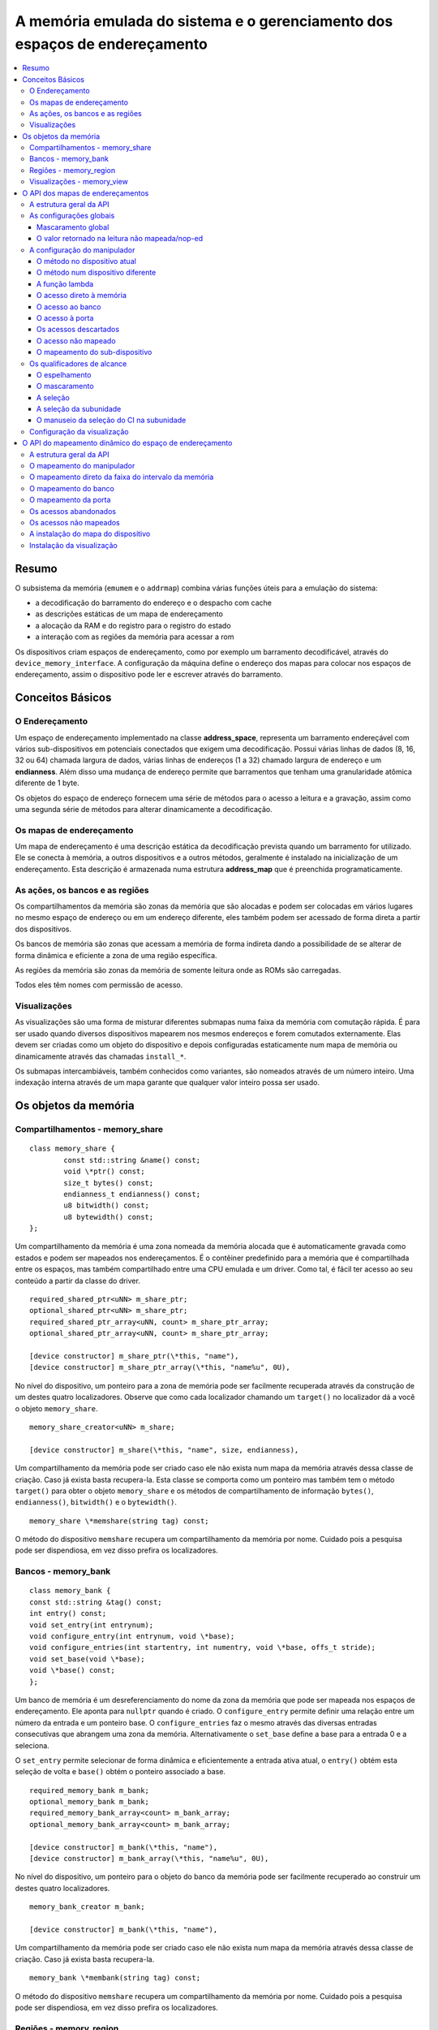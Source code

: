 .. raw:: latex

	\clearpage

A memória emulada do sistema e o gerenciamento dos espaços de endereçamento
===========================================================================

.. contents:: :local:

Resumo
------

O subsistema da memória (``emumem`` e o ``addrmap``) combina várias
funções úteis para a emulação do sistema:

* a decodificação do barramento do endereço e o despacho com cache
* as descrições estáticas de um mapa de endereçamento
* a alocação da RAM e do registro para o registro do estado
* a interação com as regiões da memória para acessar a rom

Os dispositivos criam espaços de endereçamento, como por exemplo um
barramento decodificável, através do ``device_memory_interface``.  A
configuração da máquina define o endereço dos mapas para colocar nos
espaços de endereçamento, assim o dispositivo pode ler e escrever
através do barramento.

Conceitos Básicos
-----------------

O Endereçamento
~~~~~~~~~~~~~~~

Um espaço de endereçamento implementado na classe **address_space**,
representa um barramento endereçável com vários sub-dispositivos em
potenciais conectados que exigem uma decodificação. Possui várias linhas
de dados (8, 16, 32 ou 64) chamada largura de dados, várias linhas de
endereços (1 a 32) chamado largura de endereço e um **endianness**.
Além disso uma mudança de endereço permite que barramentos que tenham
uma granularidade atômica diferente de 1 byte.

Os objetos do espaço de endereço fornecem uma série de métodos para o
acesso a leitura e a gravação, assim como uma segunda série de métodos
para alterar dinamicamente a decodificação.


Os mapas de endereçamento
~~~~~~~~~~~~~~~~~~~~~~~~~

Um mapa de endereçamento é uma descrição estática da decodificação
prevista quando um barramento for utilizado. Ele se conecta à memória,
a outros dispositivos e a outros métodos, geralmente é instalado na
inicialização de um endereçamento. Esta descrição é armazenada numa
estrutura **address_map** que é preenchida programaticamente.


As ações, os bancos e as regiões
~~~~~~~~~~~~~~~~~~~~~~~~~~~~~~~~

Os compartilhamentos da memória são zonas da memória que são alocadas e
podem ser colocadas em vários lugares no mesmo espaço de endereço ou em
um endereço diferente, eles também podem ser acessado de forma direta a
partir dos dispositivos.

Os bancos de memória são zonas que acessam a memória de forma indireta
dando a possibilidade de se alterar de forma dinâmica e eficiente a zona
de uma região específica.

As regiões da memória são zonas da memória de somente leitura onde as
ROMs são carregadas.

Todos eles têm nomes com permissão de acesso.

Visualizações
~~~~~~~~~~~~~

As visualizações são uma forma de misturar diferentes submapas numa
faixa da memória com comutação rápida. É para ser usado quando diversos
dispositivos mapearem nos mesmos endereços e forem comutados
externamente. Elas devem ser criadas como um objeto do dispositivo e
depois configuradas estaticamente num mapa de memória ou dinamicamente
através das chamadas ``install_*``.

Os submapas intercambiáveis, também conhecidos como variantes, são
nomeados através de um número inteiro. Uma indexação interna através de
um mapa garante que qualquer valor inteiro possa ser usado.

Os objetos da memória
---------------------

Compartilhamentos - memory_share
~~~~~~~~~~~~~~~~~~~~~~~~~~~~~~~~

::

	class memory_share {
		const std::string &name() const;
		void \*ptr() const;
		size_t bytes() const;
		endianness_t endianness() const;
		u8 bitwidth() const;
		u8 bytewidth() const;
	};

Um compartilhamento da memória é uma zona nomeada da memória alocada que
é automaticamente gravada como estados e podem ser mapeados nos
endereçamentos. É o contêiner predefinido para a memória que é
compartilhada entre os espaços, mas também compartilhado entre uma CPU
emulada e um driver.  Como tal, é fácil ter acesso ao seu conteúdo a
partir da classe do driver.

::

	required_shared_ptr<uNN> m_share_ptr;
	optional_shared_ptr<uNN> m_share_ptr;
	required_shared_ptr_array<uNN, count> m_share_ptr_array;
	optional_shared_ptr_array<uNN, count> m_share_ptr_array;
	
	[device constructor] m_share_ptr(\*this, "name"),
	[device constructor] m_share_ptr_array(\*this, "name%u", 0U),

No nível do dispositivo, um ponteiro para a zona de memória pode ser
facilmente recuperada através da construção de um destes quatro
localizadores. Observe que como cada localizador chamando um
``target()`` no localizador dá a você o objeto ``memory_share``.

::

	memory_share_creator<uNN> m_share;
	
	[device constructor] m_share(\*this, "name", size, endianness),

Um compartilhamento da memória pode ser criado caso ele não exista num
mapa da memória através dessa classe de criação. Caso já exista basta
recupera-la. Esta classe se comporta como um ponteiro mas também tem o
método ``target()`` para obter o objeto ``memory_share`` e os métodos de
compartilhamento de informação ``bytes()``, ``endianness()``,
``bitwidth()`` e o ``bytewidth()``.

::

	memory_share \*memshare(string tag) const;

O método do dispositivo ``memshare`` recupera um compartilhamento da
memória por nome.  Cuidado pois a pesquisa pode ser dispendiosa, em vez
disso prefira os localizadores.

.. raw:: latex

	\clearpage

Bancos - memory_bank
~~~~~~~~~~~~~~~~~~~~

::

	class memory_bank {
	const std::string &tag() const;
	int entry() const;
	void set_entry(int entrynum);
	void configure_entry(int entrynum, void \*base);
	void configure_entries(int startentry, int numentry, void \*base, offs_t stride);
	void set_base(void \*base);
	void \*base() const;
	};

Um banco de memória é um desreferenciamento do nome da zona da memória
que pode ser mapeada nos espaços de endereçamento.  Ele aponta para
``nullptr`` quando é criado. O ``configure_entry`` permite definir uma
relação entre um número da entrada e um ponteiro base. O
``configure_entries`` faz o mesmo através das diversas entradas
consecutivas que abrangem uma zona da memória. Alternativamente o
``set_base`` define a base para a entrada 0 e a seleciona.

O ``set_entry`` permite selecionar de forma dinâmica e eficientemente
a entrada ativa atual, o ``entry()`` obtém esta seleção de volta e
``base()`` obtém o ponteiro associado a base.

::

	required_memory_bank m_bank;
	optional_memory_bank m_bank;
	required_memory_bank_array<count> m_bank_array;
	optional_memory_bank_array<count> m_bank_array;
	
	[device constructor] m_bank(\*this, "name"),
	[device constructor] m_bank_array(\*this, "name%u", 0U),

No nível do dispositivo, um ponteiro para o objeto do banco da memória
pode ser facilmente recuperado ao construir um destes quatro
localizadores.

::

	memory_bank_creator m_bank;
	
	[device constructor] m_bank(\*this, "name"),

Um compartilhamento da memória pode ser criado caso ele não exista num
mapa da memória através dessa classe de criação. Caso já exista basta
recupera-la.

::

	memory_bank \*membank(string tag) const;

O método do dispositivo ``memshare`` recupera um compartilhamento da
memória por nome.  Cuidado pois a pesquisa pode ser dispendiosa, em vez
disso prefira os localizadores.

.. raw:: latex

	\clearpage

Regiões - memory_region
~~~~~~~~~~~~~~~~~~~~~~~

::

	class memory_bank {
	u8 \*base();
	u8 \*end();
	u32 bytes() const;
	const std::string &name() const;
	endianness_t endianness() const;
	u8 bitwidth() const;
	u8 bytewidth() const;
	u8 &as_u8(offs_t offset = 0);
	u16 &as_u16(offs_t offset = 0);
	u32 &as_u32(offs_t offset = 0);
	u64 &as_u64(offs_t offset = 0);
	}

Uma região é usada para armazenar dados de somente leitura, como as ROMs
ou o resultado das descriptografias fixadas. O seu conteúdo não são
salvos, é por isso que eles não devem ser gravado a partir do sistema
emulado. Eles na realidade não possuem uma largura intrínseca
(``base()`` sempre retorna um u8 \*), que é histórico e praticamente
impossível de consertar neste ponto.  Os métodos ``as_*`` permitem
acessá-los a partir de uma determinada largura.

::

	required_memory_region m_region;
	optional_memory_region m_region;
	required_memory_region_array<count> m_region_array;
	optional_memory_region_array<count> m_region_array;
	
	[device constructor] m_region(\*this, "name"),
	[device constructor] m_region_array(\*this, "name%u", 0U),

No nível do dispositivo, um ponteiro para o objeto da região da memória
pode ser facilmente recuperado através da construção de um destes quatro
localizadores.

::

	memory_region \*memregion(string tag) const;

O método do dispositivo ``memshare`` recupera um compartilhamento da
memória por nome. Cuidado pois a pesquisa pode ser dispendiosa, em vez
disso prefira os localizadores.

.. raw:: latex

	\clearpage

Visualizações - memory_view
~~~~~~~~~~~~~~~~~~~~~~~~~~~

::

    class memory_view {
        memory_view(device_t &device, std::string name);
        memory_view_entry &operator[](int slot);

        void select(int entry);
        void disable();

        const std::string &name() const;
    }

Uma visualização permite alternar parte de um mapa de memória entre
diversas possibilidades ou mesmo desabilitá-lo completamente para ver o
que estava lá antes. Ele é criado como um objeto do dispositivo.

::

    memory_view m_view;

    [device constructor] m_view(*this, "name"),

Então será configurado através da API do mapa de endereços ou
dinamicamente. Durante a execução uma quantidade de variantes podem ser
selecionadas utilizando o método ``select`` ou a visualização pode ser
desativada utilizando o método ``disable``. Uma visualização desativada
pode ser reativada a qualquer momento.

O API dos mapas de endereçamentos
---------------------------------

A estrutura geral da API
~~~~~~~~~~~~~~~~~~~~~~~~

Um mapa de endereçamento é um método onde um dispositivo que preenche a
estrutura de um **address_map** geralmente chamada de **mapa**, passada
através de uma referência. O método então pode definir alguma
configuração global através de métodos específicos e em seguida,
oferecer as entradas orientadas para o intervalo de endereços que
indicam o que deve acontecer quando um intervalo específico for
acessado.

A sintaxe geral para as entradas utiliza um método de encadeamento:

::

	map(start, end).handler(...).handler_qualifier(...).range_qualifier();

Os valores ``start`` e ``end`` definem o intervalo, o bloco ``handler()`` define
como o acesso é tratado, o bloco ``handler_qualifier()`` determina
alguns aspectos do manipulador (como o compartilhamento da memória, por exemplo) e o
O bloco ``range_qualifier()`` refina o intervalo (o espelhamento, o mascaramento, o byte
a seleção...).

O mapa segue um princípio do "o último ganha", onde o último é
selecionado quando vários manipuladores correspondem a um determinado
endereço.


As configurações globais
~~~~~~~~~~~~~~~~~~~~~~~~

Mascaramento global
'''''''''''''''''''

::

	map.global_mask(offs_t mask);

Permite indicar uma máscara que será aplicada em todos os endereços
quando acessar o espaço onde o mapa estiver instalado.


O valor retornado na leitura não mapeada/nop-ed
'''''''''''''''''''''''''''''''''''''''''''''''

::

	map.unmap_value_low();
	map.unmap_value_high();
	map.unmap_value(u8 value);

Define o valor para retornar nas leituras para um endereço não mapeado
ou sem saída. Low significa ``0``, high ``~0``.

.. raw:: latex

	\clearpage

A configuração do manipulador
~~~~~~~~~~~~~~~~~~~~~~~~~~~~~

O método no dispositivo atual
'''''''''''''''''''''''''''''

::

	(...).r(FUNC(my_device::read_method))
	(...).w(FUNC(my_device::write_method))
	(...).rw(FUNC(my_device::read_method), FUNC(my_device::write_method))
	
	uNN my_device::read_method(address_space &space, offs_t offset, uNN mem_mask)
	uNN my_device::read_method(address_space &space, offs_t offset)
	uNN my_device::read_method(address_space &space)
	uNN my_device::read_method(offs_t offset, uNN mem_mask)
	uNN my_device::read_method(offs_t offset)
	uNN my_device::read_method()
	
	void my_device::write_method(address_space &space, offs_t offset, uNN data, uNN mem_mask)
	void my_device::write_method(address_space &space, offs_t offset, uNN data)
	void my_device::write_method(address_space &space, uNN data)
	void my_device::write_method(offs_t offset, uNN data, uNN mem_mask)
	void my_device::write_method(offs_t offset, uNN data)
	void my_device::write_method(uNN data)

Define um método do dispositivo ou driver atual para ler, escrever ou
ambos na entrada atual.  O protótipo do método pode levar diversas
formas que tornam alguns elementos opcionais.  uNN representa ``u8``,
``u16``, ``u32`` ou ``u64`` dependendo da largura dos dados do
manipulador. O manipulador pode ser menos largo do que o próprio
barramento (por exemplo, um dispositivo de 8 bits num barramento com
32 bits).

O offset informado é criado a partir do endereço de acesso.  Começa com
zero no início do intervalo com incrementos para cada unidade ``uNN``.
Um manipulador ``u8`` obterá um offset em bytes, um ``u32`` em ``words``
duplas. O ``mem_mask`` tem os seus bits definidos onde os acessadores de
fato fazem a condução do bit. Geralmente é construído em unidades de
byte, porém em alguns casos dos CIs das portas de E/S com os registros
de direção por bit, a resolução pode estar no nível de bits.


O método num dispositivo diferente
''''''''''''''''''''''''''''''''''

::

	(...).r(m_other_device, FUNC(other_device::read_method))
	(...).r("other-device-tag", FUNC(other_device::read_method))
	(...).w(m_other_device, FUNC(other_device::write_method))
	(...).w("other-device-tag", FUNC(other_device::write_method))
	(...).rw(m_other_device, FUNC(other_device::read_method), FUNC(other_device::write_method))
	(...).rw("other-device-tag", FUNC(other_device::read_method), FUNC(other_device::write_method))

Define um método de um outro dispositivo, designado através de um
localizador (``required_device`` ou ``optional_device``) ou sua tag,
para ler, escrever ou ambos na entrada atual.

.. raw:: latex

	\clearpage

A função lambda
'''''''''''''''

::

	(...).lr{8,16,32,64}(NAME([...](address_space &space, offs_t offset, uNN mem_mask) -> uNN { ... }))
	(...).lr{8,16,32,64}([...](address_space &space, offs_t offset, uNN mem_mask) -> uNN { ... }, "name")
	(...).lw{8,16,32,64}(NAME([...](address_space &space, offs_t offset, uNN data, uNN mem_mask) -> void { ... }))
	(...).lw{8,16,32,64}([...](address_space &space, offs_t offset, uNN data, uNN mem_mask) -> void { ... }, "name")
	(...).lrw{8,16,32,64}(NAME(read), NAME(write))
	(...).lrw{8,16,32,64}(read, "name_r", write, "name_w")

Define um lambda que é chamada durante a leitura, a gravação ou em
ambos. O protótipo lambda pode ser qualquer um dos 6 métodos
disponíveis.  Um pode ou utilizar ``FUNC()`` sobre toda a lambda ou
informar um nome após a definição da lambda. O número é a largura de
dados do acesso, como o ``NN`` por exemplo.


O acesso direto à memória
'''''''''''''''''''''''''

::

	(...).rom()
	(...).writeonly()
	(...).ram()

Seleciona uma faixa do intervalo para acessar uma zona da memória como
somente leitura (read-only), somente gravação (write-only) ou leitura e
gravação (read-write) respectivamente. Qualificadores específicos do
manipulador permite dizer onde esta zona da memória deveria estar.
Existem dois casos onde não qualificador é aceitável:

* ``ram()`` dá uma zona ram anônima não acessível fora do
  espaço de endereçamento.

* ``rom()`` quando o mapa da memória é utilizado num ``AS_PROGRAM``
  do espaço do dispositivo (CPU) cujos nomes também sejam o nome de uma
  região.
  Em seguida, a zona da memória aponta para essa região no offset
  correspondente ao início da zona.

::

	(...).rom().region("name", offset)

O qualificador da região permite fazer um ponto somente leitura da zona
para o conteúdo de uma determinada região num determinado offset.

::

	(...).rom().share("name")
	(...).writeonly.share("name")
	(...).ram().share("name")

O qualificador de compartilhamento permite fazer o ponto da zona para
uma região da memória compartilhada definida através do seu nome. Caso a
região esteja presente em diversos espaços o endianness deve
corresponder caso o tamanho, a largura do barramento e se o barramento
tiver mais do que um byte de largura.


O acesso ao banco
'''''''''''''''''

::

	(...).bankr("name")
	(...).bankw("name")
	(...).bankrw("name")

Define a faixa do intervalo para apontar para o conteúdo de um banco que
é lido, escrito ou em modo de leitura e escrita.


O acesso à porta
''''''''''''''''

::

	(...).portr("name")
	(...).portw("name")
	(...).portrw("name")

Define a faixa do intervalo para apontar para uma porta de E/S.


Os acessos descartados
''''''''''''''''''''''

::

	(...).nopr()
	(...).nopw()
	(...).noprw()

Define a faixa do intervalo para descartar o acesso sem registrar o log.
Durante a leitura, um valor não mapeado é retornado.


O acesso não mapeado
''''''''''''''''''''

::

	(...).unmapr()
	(...).unmapw()
	(...).unmaprw()

Define a faixa do intervalo para descartar o acesso com registro no log.
Durante a leitura, um valor não mapeado é retornado.


O mapeamento do sub-dispositivo
'''''''''''''''''''''''''''''''

::

	(...).m(m_other_device, FUNC(other_device::map_method))
	(...).m("other-device-tag", FUNC(other_device::map_method))

Inclui um submapa definido pelo dispositivo. O início da faixa do
intervalo indica onde termina o endereço zero do submapa, e o fim do
intervalo corta o submapa caso seja necessário. Observe que os
qualificadores do intervalo (definidos posteriormente) se aplicam.

Atualmente, apenas manipuladores são permitidos nos submapas e não nas
zonas da memória ou nos bancos.


Os qualificadores de alcance
~~~~~~~~~~~~~~~~~~~~~~~~~~~~

O espelhamento
''''''''''''''

::

	(...).mirror(mask)

Duplica o intervalo nos endereços que estiverem acessíveis, definindo
qualquer um dos 1 bits presentes na máscara. Por exemplo, um intervalo
``0-0x1f`` com um espelho ``0x300`` estará presente em ``0-0x1f``,
``0x100-0x11f``, ``0x200-0x21f`` e ``0x300-0x31f``. Os endereços
informados para o manipulador permanecem no intervalo ``0-0x1f``, os
bits do espelho não são vistos.


O mascaramento
''''''''''''''

::

	(...).mask(mask)

Válido apenas com os manipuladores, o endereço será mascarado com a
máscara antes de ser passado para o manipulador.


A seleção
'''''''''

::

	(...).select(mask)

Válido apenas com manipuladores, a faixa do intervalo será espelhado com
espelho, mas os bits de endereçamento do espelho serão mantidos no
offset informado para o manipulador quando for chamado. Isso é útil para
os dispositivos como o CI de áudio onde os bits mais baixos do
endereçamento selecionam uma função e os bits mais altos um número da
voz.


A seleção da subunidade
'''''''''''''''''''''''

::

	(...).umask16(16-bits mask)
	(...).umask32(32-bits mask)
	(...).umask64(64-bits mask)

Válido apenas com manipuladores e submapas, seleciona quais as linhas
dos dados do barramento estão realmente conectados ao manipulador ou aos
dispositivos.  O dispositivo atual deve ser um múltiplo de um byte, por
exemplo, a máscara é uma série de ``00`` e ``ff``.  O offset será
ajustado de acordo, de modo que a diferença de 1 significa a próxima
unidade manuseada no acesso.

**CASO** a máscara seja mais estreita do que a largura do barramento, a
máscara será replicada nas linhas superiores.


O manuseio da seleção do CI na subunidade
'''''''''''''''''''''''''''''''''''''''''

::

	(...).cselect(16/32/64)

Quando um dispositivo está conectado na parte do barramento, como um
byte num barramento de 16 bits, o manipulador do destino só é ativado
quando essa parte for de fato acessada.  Em alguns casos o acesso do
byte num barramento de 16-bits 68000 o hardware atual verifica apenas o
word do endereço e não se o byte correto é acessado.  O ``cswidth``
permite informar a memória do sistema para acionar o manipulador caso
uma parte mais ampla do barramento seja acessada.
O parâmetro é a largura do gatilho (seria 16 no caso do 68000).

Configuração da visualização
~~~~~~~~~~~~~~~~~~~~~~~~~~~~

::

   map(start, end).view(m_view);
   m_view[0](start1, end1).[...];

Uma visualização é configurada num mapa de endereços com o método de
visualização. O único qualificador aceito é o espelho. A versão
"desativada" da visualização incluirá o que estava na faixa antes da
configuração da visualização.

As diferentes variantes são configuradas através da indexação da
visualização com o número da variante e da criação de uma entrada da
maneira usual. As entradas dentro de uma variante devem permanecer
dentro do limite. Não há outras restrições adicionais. O conteúdo de uma
variante, por padrão é o que estava lá antes, por exemplo, o conteúdo da
vista desabilitada, e então a configuração permite anular parte ou a
totalidade dela.

As variantes só podem ser configuradas uma vez que a própria
visualização tenha sido configurada com o método ``view``.

Uma visualização só pode ser colocada num mapa de endereços e em
apenas uma posição. Caso várias visualizações tenham o mesmo conteúdo ou
similar, lembre-se que a criação de um mapa não é mais do que uma
chamada do método e a criação de um segundo método para configurar uma
visualização é perfeitamente razoável. Uma visualização é do tipo
``memory_view`` e uma entrada indexada (por exemplo, uma variante para
configuração) é do tipo ``memory_view::memory_view_entry &``.

Uma visualização pode ser instalada em outra visualização mas não se
esqueça que uma visualização pode ser instalada apenas uma vez. Uma
visualização também pode fazer parte do "que estava lá antes".

.. raw:: latex

	\clearpage

O API do mapeamento dinâmico do espaço de endereçamento
-------------------------------------------------------

A estrutura geral da API
~~~~~~~~~~~~~~~~~~~~~~~~

Uma série de métodos permite alterar a decodificação do barramento de um
espaço de endereçamento em tempo real.  Eles são poderosos, porém têm
alguns problemas:

* Alterando os mapeamentos de forma repetida pode causar lentidão
* O estado do espaço do endereçamento não é registrado nos estados
  salvos, portanto, deve ser reconstruído após o carregamento do estado
* Podem ser ocultados em qualquer lugar, em vez de agrupados num mapa
  do endereçamento, que pode ser menos legível

Os métodos em vez de decompor as informações no manipulador, o
qualificador do manipulador e a faixa do intervalo do qualificador os
coloca todos juntos como parâmetros do método. Para tornar as coisas um
pouco mais legíveis, muitos deles são opcionais, porém, os opcionais
sendo escritos em itálico.


O mapeamento do manipulador
~~~~~~~~~~~~~~~~~~~~~~~~~~~

::

	uNN my_device::read_method(address_space &space, offs_t offset, uNN mem_mask)
	uNN my_device::read_method_m(address_space &space, offs_t offset)
	uNN my_device::read_method_mo(address_space &space)
	uNN my_device::read_method_s(offs_t offset, uNN mem_mask)
	uNN my_device::read_method_sm(offs_t offset)
	uNN my_device::read_method_smo()
	
	void my_device::write_method(address_space &space, offs_t offset, uNN data, uNN mem_mask)
	void my_device::write_method_m(address_space &space, offs_t offset, uNN data)
	void my_device::write_method_mo(address_space &space, uNN data)
	void my_device::write_method_s(offs_t offset, uNN data, uNN mem_mask)
	void my_device::write_method_sm(offs_t offset, uNN data)
	void my_device::write_method_smo(uNN data)
	
	readNN_delegate   (device, FUNC(read_method)) 
	readNNm_delegate  (device, FUNC(read_method_m)) 
	readNNmo_delegate (device, FUNC(read_method_mo)) 
	readNNs_delegate  (device, FUNC(read_method_s)) 
	readNNsm_delegate (device, FUNC(read_method_sm)) 
	readNNsmo_delegate(device, FUNC(read_method_smo)) 
	
	writeNN_delegate   (device, FUNC(write_method)) 
	writeNNm_delegate  (device, FUNC(write_method_m)) 
	writeNNmo_delegate (device, FUNC(write_method_mo)) 
	writeNNs_delegate  (device, FUNC(write_method_s)) 
	writeNNsm_delegate (device, FUNC(write_method_sm)) 
	writeNNsmo_delegate(device, FUNC(write_method_smo)) 


.. raw:: latex

	\clearpage

Para ser adicionado a um mapa, um método chama e o dispositivo é chamado
para serem agrupados no tipo delegado de forma apropriada. São 12
tipos, para a leitura, para a escrita e para todos os seis protótipos
possíveis.
Observe que como todos os delegados, eles também podem envolver lambdas.

::

	space.install_read_handler(addrstart, addrend, read_delegate, *unitmask*, *cswidth*)
	space.install_read_handler(addrstart, addrend, addrmask, addrmirror, addrselect, read_delegate, *unitmask*, *cswidth*)
	space.install_write_handler(addrstart, addrend, write_delegate, *unitmask*, *cswidth*)
	space.install_write_handler(addrstart, addrend, addrmask, addrmirror, addrselect, write_delegate, *unitmask*, *cswidth*)
	space.install_readwrite_handler(addrstart, addrend, read_delegate, write_delegate, *unitmask*, *cswidth*)
	space.install_readwrite_handler(addrstart, addrend, addrmask, addrmirror, addrselect, read_delegate, write_delegate, *unitmask*, *cswidth*)

Estes seis métodos permitem instalar manipuladores empacotados por
delegados num espaço de endereçamento. seja plano ou com máscara,
espelho e select. No caso de leitura e escrita, ambos os delegados devem
ter o mesmo tipo (smo stuff) para evitar uma explosão combinatória de
tipos dos métodos.

O mapeamento direto da faixa do intervalo da memória
~~~~~~~~~~~~~~~~~~~~~~~~~~~~~~~~~~~~~~~~~~~~~~~~~~~~

::

	space.install_rom(addrstart, addrend, void \*pointer)
	space.install_rom(addrstart, addrend, addrmirror, void \*pointer)
	space.install_writeonly(addrstart, addrend, void \*pointer)
	space.install_writeonly(addrstart, addrend, addrmirror, void \*pointer)
	space.install_ram(addrstart, addrend, void \*pointer)
	space.install_ram(addrstart, addrend, addrmirror, void \*pointer)

Instala um bloco de memória num espaço do endereço com ou sem espelho.
a ROM é somente leitura, a ram é leitura/gravação, ``writeonly`` é
somente gravação. O ponteiro não deve ser nulo, este método não alocará
a memória.

O mapeamento do banco
~~~~~~~~~~~~~~~~~~~~~

::

	space.install_read_bank(addrstart, addrend, memory_bank \*bank)
	space.install_read_bank(addrstart, addrend, addrmirror, memory_bank \*bank)
	space.install_write_bank(addrstart, addrend, memory_bank \*bank)
	space.install_write_bank(addrstart, addrend, addrmirror, memory_bank \*bank)
	space.install_readwrite_bank(addrstart, addrend, memory_bank \*bank)
	space.install_readwrite_bank(addrstart, addrend, addrmirror, memory_bank \*bank)

Instala para a leitura, gravação ou ambos num banco já existente da
memória num espaço de endereçamento.

O mapeamento da porta
~~~~~~~~~~~~~~~~~~~~~

::

	space.install_read_port(addrstart, addrend, const char \*rtag)
	space.install_read_port(addrstart, addrend, addrmirror, const char \*rtag)
	space.install_write_port(addrstart, addrend, const char \*wtag)
	space.install_write_port(addrstart, addrend, addrmirror, const char \*wtag)
	space.install_readwrite_port(addrstart, addrend, const char \*rtag, const char \*wtag)
	space.install_readwrite_port(addrstart, addrend, addrmirror, const char \*rtag, const char \*wtag)

Instala a leitura, a gravação ou ambas as portas através do nome.

Os acessos abandonados
~~~~~~~~~~~~~~~~~~~~~~

::

	space.nop_read(addrstart, addrend, *addrmirror*)
	space.nop_write(addrstart, addrend, *addrmirror*)
	space.nop_readwrite(addrstart, addrend, *addrmirror*)

Descarta os acessos para uma faixa do intervalo determinado com um
espelho opcional.

Os acessos não mapeados
~~~~~~~~~~~~~~~~~~~~~~~

::

	space.unmap_read(addrstart, addrend, *addrmirror*)
	space.unmap_write(addrstart, addrend, *addrmirror*)
	space.unmap_readwrite(addrstart, addrend, *addrmirror*)

Desfaz o mapeamento dos acessos (por exemplo, faz o registro log do
acesso como não mapeado) para o alcance de uma determinada faixa do
intervalo com um espelho opcional.

A instalação do mapa do dispositivo
~~~~~~~~~~~~~~~~~~~~~~~~~~~~~~~~~~~

::

	space.install_device(addrstart, addrend, device, map, *unitmask*, *cswidth*)

Instala um endereço do dispositivo com um mapa de endereçamento num
determinado espaço.

Instalação da visualização
~~~~~~~~~~~~~~~~~~~~~~~~~~

::

	space.install_view(addrstart, addrend, view)
	space.install_view(addrstart, addrend, addrmirror, view)

	view[0].install...

Instala uma visualização num espaço. Isto só pode ser feito uma vez e
em apenas um espaço e a visualização não deve ter sido configurada antes
através da API do mapa de endereços. Uma vez instalada a visualização
pode ser selecionada através de indexação para chamar um método de
mapeamento dinâmico sobre ela.

Uma visualização pode ser instalada numa variante de outra
visualização sem problemas com a única restrição usual de uma única
instalação.
